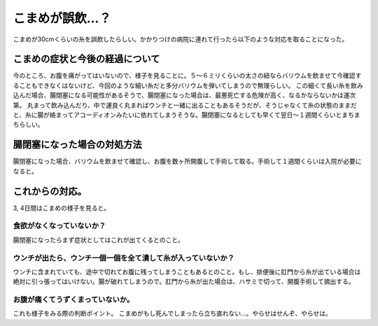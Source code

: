 ﻿こまめが誤飲…？
################


こまめが30cmくらいの糸を誤飲したらしい。かかりつけの病院に連れて行ったら以下のような対応を取ることになった。

こまめの症状と今後の経過について
********************************************************************************************


今のところ、お腹を痛がってはいないので、様子を見ることに。５～６ミリくらいの太さの紐ならバリウムを飲ませて今確認することもできなくはないけど、今回のような細い糸だと多分バリウムを弾いてしまうので無理らしい。
この細くて長い糸を飲み込んだ場合、腸閉塞になる可能性があるそうで、腸閉塞になった場合は、最悪死亡する危険が高く、なるかならないかは運次第。
丸まって飲み込んだり、中で運良く丸まればウンチと一緒に出ることもあるそうだが、そうじゃなくて糸の状態のままだと、糸に腸が絡まってアコーディオンみたいに依れてしまうそうな。腸閉塞になるとしても早くて翌日～１週間くらいとまちまちらしい。

腸閉塞になった場合の対処方法
********************************************************************************


腸閉塞になった場合、バリウムを飲ませて確認し、お腹を数ヶ所開腹して手術して取る。手術して１週間くらいは入院が必要になると。

これからの対応。
********************************************


3, 4日間はこまめの様子を見ると。

食欲がなくなっていないか？
==========================================================================


腸閉塞になったらまず症状としてはこれが出てくるとのこと。

ウンチが出たら、ウンチ一個一個を全て潰して糸が入っていないか？
======================================================================================================================================================================================


ウンチに含まれていても、途中で切れてお腹に残ってしまうこともあるとのこと。もし、排便後に肛門から糸が出ている場合は絶対に引っ張ってはいけない。腸が破れてしまうので。肛門から糸が出た場合は、ハサミで切って、開腹手術して摘出する。

お腹が痛くてうずくまっていないか。
==================================================================================================


これも様子をみる際の判断ポイント。
こまめがもし死んでしまったら立ち直れない…。やらせはせんぞ、やらせは。



.. author:: mkouhei
.. categories:: ねこ, 
.. tags::


